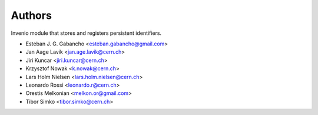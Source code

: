 ..
    This file is part of Invenio.
    Copyright (C) 2015 CERN.

    Invenio is free software; you can redistribute it
    and/or modify it under the terms of the GNU General Public License as
    published by the Free Software Foundation; either version 2 of the
    License, or (at your option) any later version.

    Invenio is distributed in the hope that it will be
    useful, but WITHOUT ANY WARRANTY; without even the implied warranty of
    MERCHANTABILITY or FITNESS FOR A PARTICULAR PURPOSE.  See the GNU
    General Public License for more details.

    You should have received a copy of the GNU General Public License
    along with Invenio; if not, write to the
    Free Software Foundation, Inc., 59 Temple Place, Suite 330, Boston,
    MA 02111-1307, USA.

    In applying this license, CERN does not
    waive the privileges and immunities granted to it by virtue of its status
    as an Intergovernmental Organization or submit itself to any jurisdiction.

Authors
=======

Invenio module that stores and registers persistent identifiers.

- Esteban J. G. Gabancho <esteban.gabancho@gmail.com>
- Jan Aage Lavik <jan.age.lavik@cern.ch>
- Jiri Kuncar <jiri.kuncar@cern.ch>
- Krzysztof Nowak <k.nowak@cern.ch>
- Lars Holm Nielsen <lars.holm.nielsen@cern.ch>
- Leonardo Rossi <leonardo.r@cern.ch>
- Orestis Melkonian <melkon.or@gmail.com>
- Tibor Simko <tibor.simko@cern.ch>

